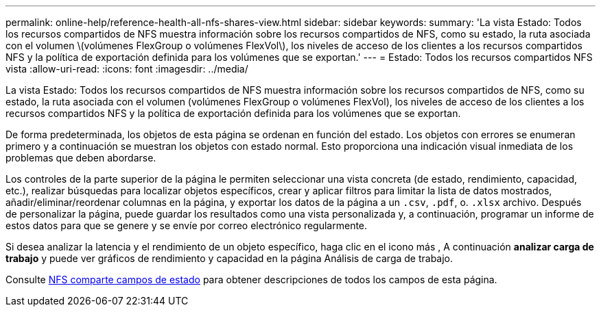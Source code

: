 ---
permalink: online-help/reference-health-all-nfs-shares-view.html 
sidebar: sidebar 
keywords:  
summary: 'La vista Estado: Todos los recursos compartidos de NFS muestra información sobre los recursos compartidos de NFS, como su estado, la ruta asociada con el volumen \(volúmenes FlexGroup o volúmenes FlexVol\), los niveles de acceso de los clientes a los recursos compartidos NFS y la política de exportación definida para los volúmenes que se exportan.' 
---
= Estado: Todos los recursos compartidos NFS vista
:allow-uri-read: 
:icons: font
:imagesdir: ../media/


[role="lead"]
La vista Estado: Todos los recursos compartidos de NFS muestra información sobre los recursos compartidos de NFS, como su estado, la ruta asociada con el volumen (volúmenes FlexGroup o volúmenes FlexVol), los niveles de acceso de los clientes a los recursos compartidos NFS y la política de exportación definida para los volúmenes que se exportan.

De forma predeterminada, los objetos de esta página se ordenan en función del estado. Los objetos con errores se enumeran primero y a continuación se muestran los objetos con estado normal. Esto proporciona una indicación visual inmediata de los problemas que deben abordarse.

Los controles de la parte superior de la página le permiten seleccionar una vista concreta (de estado, rendimiento, capacidad, etc.), realizar búsquedas para localizar objetos específicos, crear y aplicar filtros para limitar la lista de datos mostrados, añadir/eliminar/reordenar columnas en la página, y exportar los datos de la página a un `.csv`, `.pdf`, o. `.xlsx` archivo. Después de personalizar la página, puede guardar los resultados como una vista personalizada y, a continuación, programar un informe de estos datos para que se genere y se envíe por correo electrónico regularmente.

Si desea analizar la latencia y el rendimiento de un objeto específico, haga clic en el icono más image:../media/more-icon.gif[""], A continuación *analizar carga de trabajo* y puede ver gráficos de rendimiento y capacidad en la página Análisis de carga de trabajo.

Consulte xref:reference-nfs-shares-health-fields.adoc[NFS comparte campos de estado] para obtener descripciones de todos los campos de esta página.
